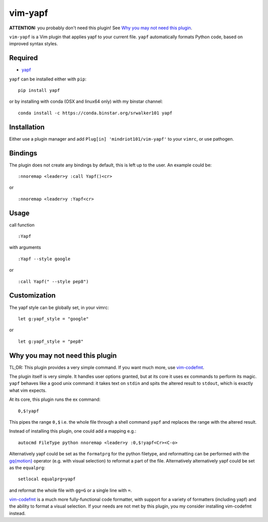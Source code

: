 ========================
vim-yapf
========================

.. image:: https://badges.gitter.im/Join%20Chat.svg
   :alt: Join the chat at https://gitter.im/mindriot101/vim-yapf
   :target: https://gitter.im/mindriot101/vim-yapf?utm_source=badge&utm_medium=badge&utm_campaign=pr-badge&utm_content=badge

**ATTENTION:** you probably don't need this plugin! See `Why you may not need this plugin`_.

``vim-yapf`` is a Vim plugin that applies yapf to your current file.
``yapf`` automatically formats Python code, based on improved syntax styles.


Required
=====================

* `yapf <https://pypi.python.org/pypi/yapf/>`_

``yapf`` can be installed either with ``pip``:

::

 pip install yapf

or by installing with conda (OSX and linux64 only) with my binstar channel:

::

 conda install -c https://conda.binstar.org/srwalker101 yapf

Installation
=====================

Either use a plugin manager and add ``Plug[in] 'mindriot101/vim-yapf'`` to your ``vimrc``, or use pathogen.

Bindings
=====================

The plugin does not create any bindings by default, this is left up to the user. An example could be:


::

 :nnoremap <leader>y :call Yapf()<cr>

or

::

 :nnoremap <leader>y :Yapf<cr>



Usage
=====================

call function

::

 :Yapf

with arguments

::

 :Yapf --style google

or

::

 :call Yapf(" --style pep8")

Customization
=====================

The yapf style can be globally set, in your vimrc:

::

 let g:yapf_style = "google"

or

::

 let g:yapf_style = "pep8"

Why you may not need this plugin
================================

TL;DR: This plugin provides a very simple command.  If you want much more, use vim-codefmt_.

The plugin itself is very simple. It handles user options granted, but at its core it uses ex commands to perform its magic. ``yapf`` behaves like a good unix command: it takes text on ``stdin`` and spits the altered result to ``stdout``, which is exactly what vim expects.

At its core, this plugin runs the ex command:

::

 0,$!yapf

This pipes the range ``0,$`` i.e. the whole file through a shell command ``yapf`` and replaces the range with the altered result.

Instead of installing this plugin, one could add a mapping e.g.:

::

 autocmd FileType python nnoremap <leader>y :0,$!yapf<Cr><C-o>

Alternatively yapf could be set as the ``formatprg`` for the python filetype, and reformatting can be performed with the `gq{motion}`_ operator (e.g. with visual selection) to reformat a part of the file.
Alternatively alternatively yapf could be set as the ``equalprg``:

::

 setlocal equalprg=yapf

and reformat the whole file with ``gg=G`` or a single line with ``=``.

vim-codefmt_ is a much more fully-functional code formatter, with support for a variety of formatters (including yapf) and the ability to format a visual selection.  If your needs are not met by this plugin, you my consider installing vim-codefmt instead.

.. _gq{motion}: https://github.com/vim/vim/blob/b182b40080a23ea1e1ffa28ea03b412174a236bb/runtime/doc/change.txt#L1299

.. _vim-codefmt: https://github.com/google/vim-codefmt
